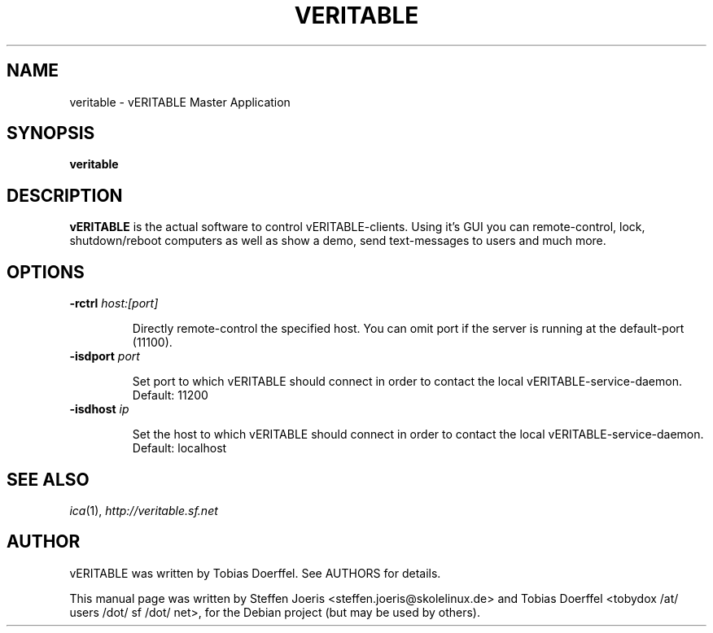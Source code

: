 .\"                                      Hey, EMACS: -*- nroff -*-
.\" First parameter, NAME, should be all caps
.\" Second parameter, SECTION, should be 1-8, maybe w/ subsection
.\" other parameters are allowed: see man(7), man(1)
.TH VERITABLE 1 "February 1, 2008"
.SH NAME
veritable \- vERITABLE Master Application
.SH SYNOPSIS
.B veritable
.SH DESCRIPTION
.B vERITABLE
is the actual software to control vERITABLE-clients. Using it's GUI you can remote-control, lock, shutdown/reboot computers as well as show a demo, send text-messages to users and much more.
.
.SH OPTIONS
.IP "\fB\-rctrl\fP \fIhost:[port]\fP
.IP
Directly remote-control the specified host. You can omit port if the server is running at the default-port (11100).
.
.IP "\fB\-isdport\fP \fIport\fP
.IP
Set port to which vERITABLE should connect in order to contact the local vERITABLE-service-daemon. Default: 11200
.
.IP "\fB\-isdhost\fP \fIip\fP
.IP
Set the host to which vERITABLE should connect in order to contact the local vERITABLE-service-daemon. Default: localhost
.
.PP
.SH SEE ALSO
.IR ica (1),
.IR http://veritable.sf.net
.SH AUTHOR
vERITABLE was written by Tobias Doerffel. See AUTHORS for details.
.PP
This manual page was written by Steffen Joeris <steffen.joeris@skolelinux.de>
and Tobias Doerffel <tobydox /at/ users /dot/ sf /dot/ net>, for the Debian project (but may be used by others).
